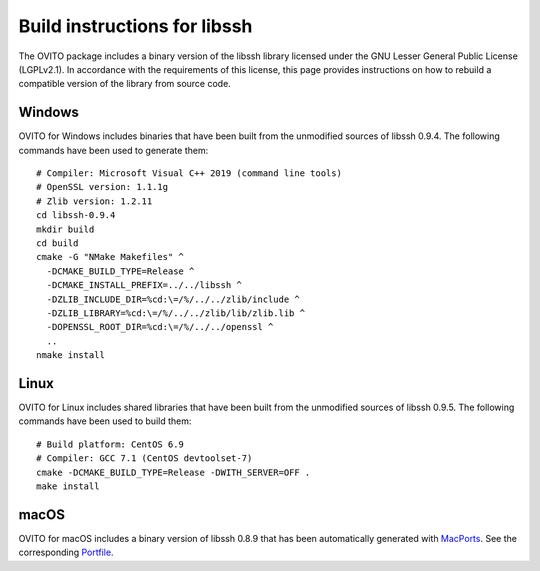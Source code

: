 .. _appendix.license.libssh.instructions:

Build instructions for libssh
-----------------------------

The OVITO package includes a binary version of the libssh library licensed under the GNU Lesser General Public License (LGPLv2.1).
In accordance with the requirements of this license, this page provides instructions on how to rebuild a compatible version of the library from source code.

Windows
"""""""

OVITO for Windows includes binaries that have been built from the unmodified sources of libssh 0.9.4.
The following commands have been used to generate them::

  # Compiler: Microsoft Visual C++ 2019 (command line tools)
  # OpenSSL version: 1.1.1g
  # Zlib version: 1.2.11
  cd libssh-0.9.4
  mkdir build
  cd build
  cmake -G "NMake Makefiles" ^
    -DCMAKE_BUILD_TYPE=Release ^
    -DCMAKE_INSTALL_PREFIX=../../libssh ^
    -DZLIB_INCLUDE_DIR=%cd:\=/%/../../zlib/include ^
    -DZLIB_LIBRARY=%cd:\=/%/../../zlib/lib/zlib.lib ^
    -DOPENSSL_ROOT_DIR=%cd:\=/%/../../openssl ^
    ..
  nmake install

Linux
"""""

OVITO for Linux includes shared libraries that have been built from the unmodified sources of libssh 0.9.5.
The following commands have been used to build them::

  # Build platform: CentOS 6.9
  # Compiler: GCC 7.1 (CentOS devtoolset-7)
  cmake -DCMAKE_BUILD_TYPE=Release -DWITH_SERVER=OFF .
  make install

macOS
"""""

OVITO for macOS includes a binary version of libssh 0.8.9 that has been automatically generated with `MacPorts <https://www.macports.org>`__.
See the corresponding `Portfile <https://github.com/macports/macports-ports/blob/master/devel/libssh/Portfile>`__.

